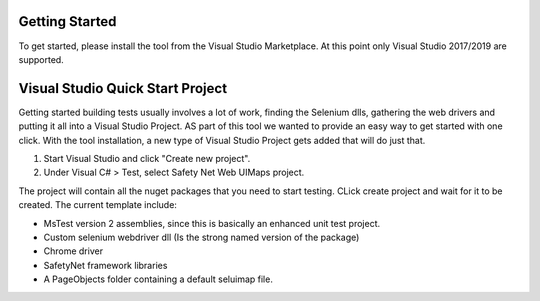 Getting Started
===============

To get started, please install the tool from the Visual Studio Marketplace. At this point only Visual Studio 2017/2019 are supported.

Visual Studio Quick Start Project
=================================

Getting started building tests usually involves a lot of work, finding the Selenium dlls, gathering the web drivers and putting it all into a Visual Studio Project. AS part of this tool we wanted to provide an easy way to get started with one click.
With the tool installation, a new type of Visual Studio Project gets added that will do just that.

1. Start Visual Studio and click "Create new project".
2. Under Visual C# > Test, select Safety Net Web UIMaps project.

.. image:: images/new_project.png
   :align: center

The project will contain all the nuget packages that you need to start testing.
CLick create project and wait for it to be created. The current template include:

* MsTest version 2 assemblies, since this is basically an enhanced unit test project.
* Custom selenium webdriver dll (Is the strong named version of the package)
* Chrome driver
* SafetyNet framework libraries
* A PageObjects folder containing a default seluimap file.

.. image:: images/new_project_result.png
   :align: center
